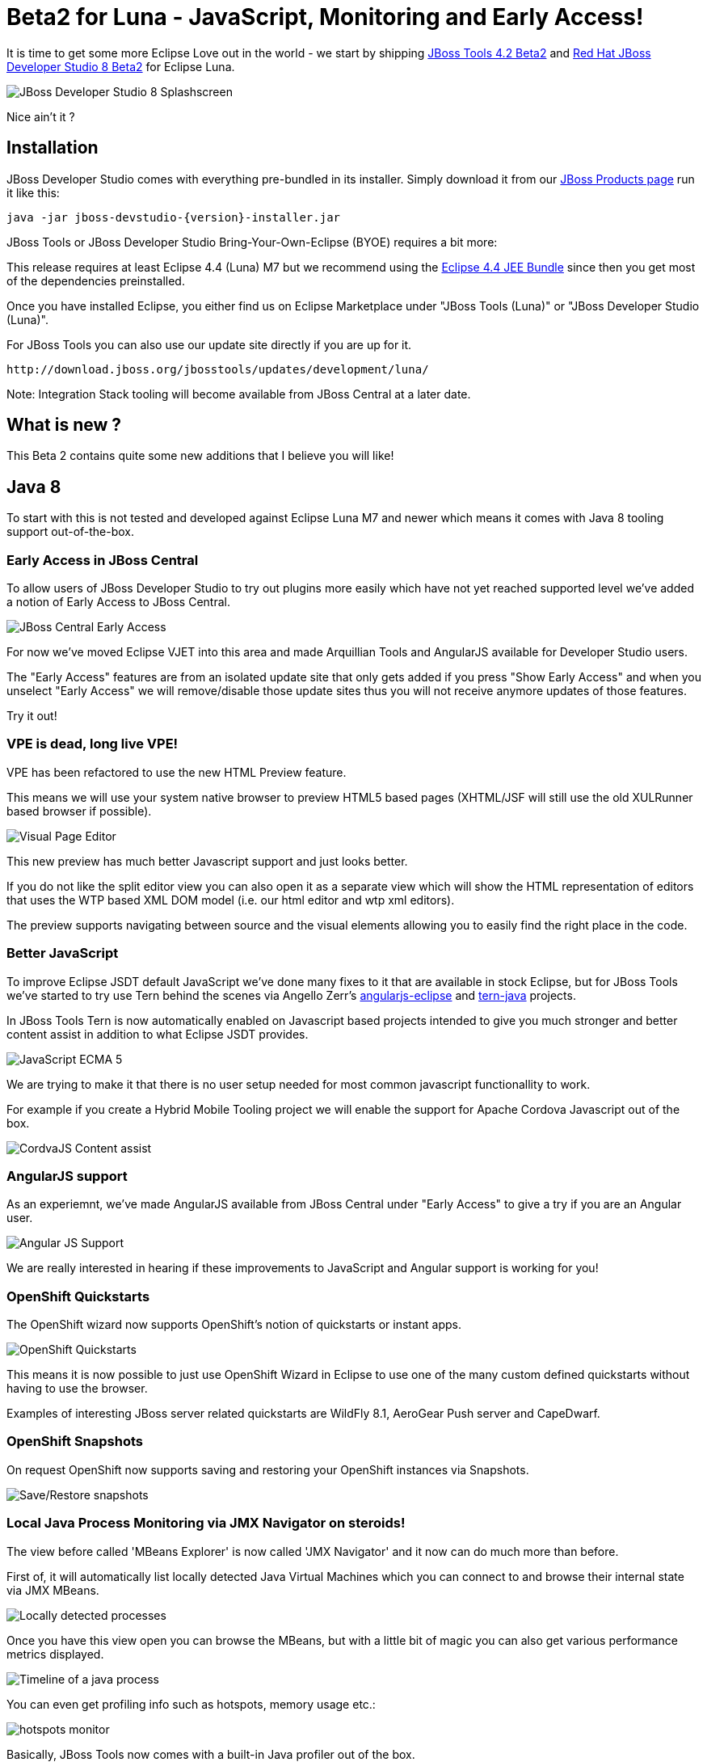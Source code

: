 = Beta2 for Luna - JavaScript, Monitoring and Early Access!
:page-layout: blog
:page-author: maxandersen
:page-tags: [release, jbosstools, devstudio, jbosscentral]

It is time to get some more Eclipse Love out in the world - we start by shipping link:/downloads/jbosstools/luna/4.2.0.Beta2.html[JBoss Tools 4.2 Beta2] and link:/downloads/devstudio/luna/8.0.0.Beta2.html[Red Hat JBoss Developer Studio 8 Beta2] for Eclipse Luna.

image::images/devstudio8_splash.png[JBoss Developer Studio 8 Splashscreen]

Nice ain't it ? 

== Installation

JBoss Developer Studio comes with everything pre-bundled in its installer. Simply download it from our https://www.jboss.org/products/devstudio/download/[JBoss Products page] run it like this:
 
    java -jar jboss-devstudio-{version}-installer.jar   

JBoss Tools or JBoss Developer Studio Bring-Your-Own-Eclipse (BYOE) requires a bit more:

This release requires at least Eclipse 4.4 (Luna) M7 but we recommend
using the
http://www.eclipse.org/downloads/packages/eclipse-ide-java-ee-developers/lunarc3[Eclipse
4.4 JEE Bundle] since then you get most of the dependencies preinstalled.

Once you have installed Eclipse, you either find us on Eclipse Marketplace under "JBoss Tools (Luna)" or "JBoss Developer Studio (Luna)".

For JBoss Tools you can also use our update site directly if you are up for it.

    http://download.jboss.org/jbosstools/updates/development/luna/
 
Note: Integration Stack tooling will become available from JBoss Central at a later date.

== What is new ? 

This Beta 2 contains quite some new additions that I believe you will like!

== Java 8 

To start with this is not tested and developed against Eclipse Luna M7 and newer which means it comes with Java 8 tooling support out-of-the-box.

=== Early Access in JBoss Central

To allow users of JBoss Developer Studio to try out plugins more easily which have not yet reached supported level we've added a notion
of Early Access to JBoss Central.

image:/documentation/whatsnew/central/images/central-earlyaccess.png[JBoss Central Early Access]

For now we've moved Eclipse VJET into this area and made Arquillian Tools and AngularJS available for Developer Studio users.

The "Early Access" features are from an isolated update site that only gets added if you press "Show Early Access" and when you unselect
"Early Access" we will remove/disable those update sites thus you will not receive anymore updates of those features.

Try it out!

=== VPE is dead, long live VPE!

VPE has been refactored to use the new HTML Preview feature.

This means we will use your system native browser to preview HTML5 based pages (XHTML/JSF will still use the old XULRunner based browser if possible).

image:/documentation/whatsnew/vpe/images/4.2.0.Beta2/html-preview-vpe.png[Visual Page Editor]

This new preview has much better Javascript support and just looks better.

If you do not like the split editor view you can also open it as a separate view which will show the HTML representation of editors that
uses the WTP based XML DOM model (i.e. our html editor and wtp xml editors).

The preview supports navigating between source and the visual elements allowing you to easily find the right place in the code.

=== Better JavaScript

To improve Eclipse JSDT default JavaScript we've done many fixes to it that are available in stock Eclipse, but for JBoss Tools we've started to try use Tern behind the scenes
via Angello Zerr's https://github.com/angelozerr/angularjs-eclipse[angularjs-eclipse] and https://github.com/angelozerr/tern.javap[tern-java] projects.

In JBoss Tools Tern is now automatically enabled on Javascript based projects intended to give you much stronger and better content assist in addition to what Eclipse JSDT provides.

image:/documentation/whatsnew/jst/images/4.2.0.Beta2/js-ecma5-2.png[JavaScript ECMA 5]

We are trying to make it that there is no user setup needed for most common javascript functionallity to work.

For example if you create a Hybrid Mobile Tooling project we will enable the support for Apache Cordova Javascript out of the box.

image:/documentation/whatsnew/aerogear/images/1.1.0.Beta2/ca-cordovajs-2.png[CordvaJS Content assist]
 
=== AngularJS support

As an experiemnt, we've made AngularJS available from JBoss Central under "Early Access" to give a try if you are an Angular user.

image:/documentation/whatsnew/jst/images/4.2.0.Beta2/angular.png[Angular JS Support]

We are really interested in hearing if these improvements to JavaScript and Angular support is working for you!

=== OpenShift Quickstarts

The OpenShift wizard now supports OpenShift's notion of quickstarts or instant apps.

image:/documentation/whatsnew/openshift/images/new-quickstart.png[OpenShift Quickstarts]

This means it is now possible to just use OpenShift Wizard in Eclipse to use one of the many custom defined quickstarts without having to use the browser.

Examples of interesting JBoss server related quickstarts are WildFly 8.1, AeroGear Push server and CapeDwarf.

=== OpenShift Snapshots

On request OpenShift now supports saving and restoring your OpenShift instances via Snapshots.

image:/documentation/whatsnew/openshift/images/context-menu-snapshot.png[Save/Restore snapshots]

=== Local Java Process Monitoring via JMX Navigator on steroids!

The view before called 'MBeans Explorer' is now called 'JMX Navigator' and it now can do much more than before.

First of, it will automatically list locally detected Java Virtual Machines which you can connect to and browse their internal state via JMX MBeans.

image::images/jmx_navigator.png[Locally detected processes]

Once you have this view open you can browse the MBeans, but with a little bit of magic you can also get various performance metrics displayed.

image::images/timeline_monitoring.png[Timeline of a java process]

You can even get profiling info such as hotspots, memory usage etc.:

image::images/hotspots_monitor.png[]

Basically, JBoss Tools now comes with a built-in Java profiler out of the box.

This functionallity originally comes from Fuse IDE which adopted http://jvmmonitor.org[jvmmonitor] which we have now moved into JBoss Tools core to unify our access to JMX and Java processes. 

=== JBoss Modules Classpath Container

Until now JBoss Tools core have used basic file patterns to find appropriate jars for your classpath and for introspecting the JBoss servers.
With JBoss Modules where there can be multiple versions and several layers of patching this kind of simple file pattern searching is not sufficient.

Thus now our WildFly/JBoss EAP based servers understand the notion of JBoss Modules and will locate the proper module.

image:/documentation/whatsnew/server/images/JBIDE-9479.png[]

It even will detect if your `manifest.mf` has `Dependencies` and add them to the list of jboss modules to the classpath Eclipse will use for compiling.
 
== ...and more

There is more improvemnts in areas of JAX-RS, Maven, Mobile palette, Forge, etc. over at link:/documentation/whatsnew/jbosstools/4.2.0.Beta2.html[What's New].

Let us know what you think in the comments below!

Hope you enjoy it and remember...

Have fun!

Max Rydahl Andersen +
http://twitter.com/maxandersen[@maxandersen]


